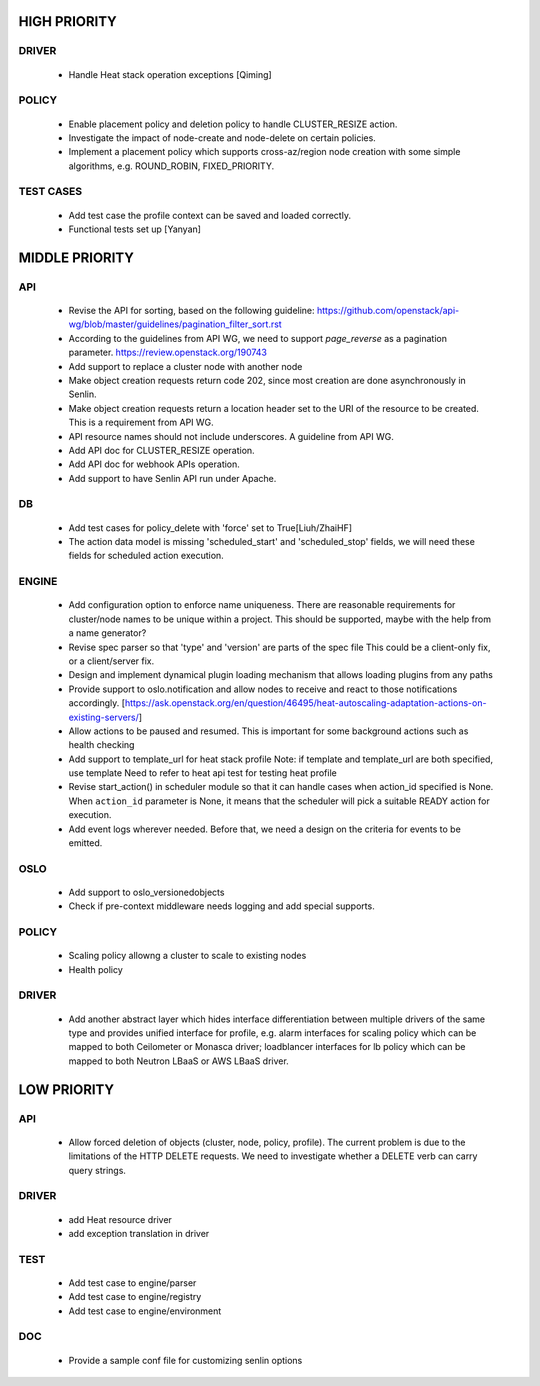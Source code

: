 
HIGH PRIORITY
=============

DRIVER
------
  - Handle Heat stack operation exceptions [Qiming]

POLICY
------
  - Enable placement policy and deletion policy to handle CLUSTER_RESIZE
    action.
  - Investigate the impact of node-create and node-delete on certain policies.
  - Implement a placement policy which supports cross-az/region node creation
    with some simple algorithms, e.g. ROUND_ROBIN, FIXED_PRIORITY.

TEST CASES
----------

  - Add test case the profile context can be saved and loaded correctly.

  - Functional tests set up [Yanyan]

MIDDLE PRIORITY
===============

API
---
  - Revise the API for sorting, based on the following guideline:
    https://github.com/openstack/api-wg/blob/master/guidelines/pagination_filter_sort.rst
  - According to the guidelines from API WG, we need to support `page_reverse`
    as a pagination parameter. https://review.openstack.org/190743
  - Add support to replace a cluster node with another node
  - Make object creation requests return code 202, since most creation
    are done asynchronously in Senlin.
  - Make object creation requests return a location header set to the URI
    of the resource to be created. This is a requirement from API WG.
  - API resource names should not include underscores. A guideline from API
    WG.
  - Add API doc for CLUSTER_RESIZE operation.
  - Add API doc for webhook APIs operation.
  - Add support to have Senlin API run under Apache.

DB
--
  - Add test cases for policy_delete with 'force' set to True[Liuh/ZhaiHF]
  - The action data model is missing 'scheduled_start' and 'scheduled_stop'
    fields, we will need these fields for scheduled action execution.

ENGINE
------
  - Add configuration option to enforce name uniqueness. There are reasonable
    requirements for cluster/node names to be unique within a project. This
    should be supported, maybe with the help from a name generator?

  - Revise spec parser so that 'type' and 'version' are parts of the spec file
    This could be a client-only fix, or a client/server fix.

  - Design and implement dynamical plugin loading mechanism that allows 
    loading plugins from any paths

  - Provide support to oslo.notification and allow nodes to receive and react
    to those notifications accordingly.
    [https://ask.openstack.org/en/question/46495/heat-autoscaling-adaptation-actions-on-existing-servers/]

  - Allow actions to be paused and resumed.
    This is important for some background actions such as health checking

  - Add support to template_url for heat stack profile
    Note: if template and template_url are both specified, use template
    Need to refer to heat api test for testing heat profile

  - Revise start_action() in scheduler module so that it can handle cases when
    action_id specified is None. When ``action_id`` parameter is None, it
    means that the scheduler will pick a suitable READY action for execution.

  - Add event logs wherever needed. Before that, we need a design on the
    criteria for events to be emitted.

OSLO
----
  - Add support to oslo_versionedobjects
  - Check if pre-context middleware needs logging and add special supports.

POLICY
------
  - Scaling policy allowng a cluster to scale to existing nodes
  - Health policy

DRIVER
------

  - Add another abstract layer which hides interface differentiation between
    multiple drivers of the same type and provides unified interface for
    profile, e.g. alarm interfaces for scaling policy which can be mapped to
    both Ceilometer or Monasca driver; loadblancer interfaces for lb policy
    which can be mapped to both Neutron LBaaS or AWS LBaaS driver.


LOW PRIORITY
============

API
---

  - Allow forced deletion of objects (cluster, node, policy, profile). The
    current problem is due to the limitations of the HTTP DELETE requests. We
    need to investigate whether a DELETE verb can carry query strings.

DRIVER
------
  - add Heat resource driver
  - add exception translation in driver

TEST
----
  - Add test case to engine/parser
  - Add test case to engine/registry
  - Add test case to engine/environment

DOC
-----
  - Provide a sample conf file for customizing senlin options
